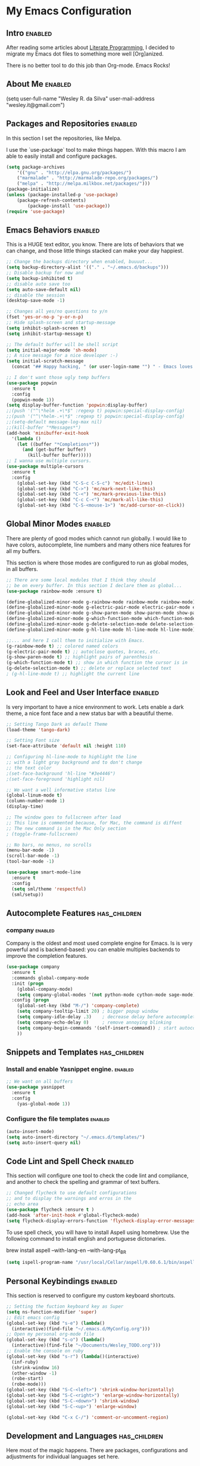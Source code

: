 #+TAGS: enabled noexport has_children

* My Emacs Configuration
  
** Intro 							    :enabled:

After reading some articles about [[https://en.wikipedia.org/wiki/Literate_programming][Literate Programming]], 
I decided to migrate my Emacs dot files to something more well [Org]anized.

There is no better tool to do this job than Org-mode. Emacs Rocks!


** About Me							    :enabled:

(setq user-full-name "Wesley R. da Silva"
      user-mail-address "wesley.it@gmail.com")


** Packages and Repositories					    :enabled:

In this section I set the repositories, like Melpa.

I use the `use-package` tool to make things happen. 
With this macro I am able to easily install and configure
packages.

#+begin_src emacs-lisp
(setq package-archives 
	'(("gnu" . "http://elpa.gnu.org/packages/")
	("marmalade" . "http://marmalade-repo.org/packages/")
	("melpa" . "http://melpa.milkbox.net/packages/")))
(package-initialize)
(unless (package-installed-p 'use-package)
	(package-refresh-contents)
        (package-install 'use-package))
(require 'use-package)
#+end_src


** Emacs Behaviors 						    :enabled:

This is a HUGE text editor, you know. There are lots of behaviors that we
can change, and those little things stacked can make your day happiest.

#+begin_src emacs-lisp
;; Change the backups directory when enabled, buuuut...
(setq backup-directory-alist '(("." . "~/.emacs.d/backups")))
;; Disable backup for now and
(setq backup-inhibited t)
;; disable auto save too
(setq auto-save-default nil)
;; disable the session
(desktop-save-mode -1)

;; Changes all yes/no questions to y/n
(fset 'yes-or-no-p 'y-or-n-p)
;; Hide splash-screen and startup-message
(setq inhibit-splash-screen t)
(setq inhibit-startup-message t)

;; The default buffer will be shell script
(setq initial-major-mode 'sh-mode)
;; A nice message for a nice developer :-)
(setq initial-scratch-message 
  (concat "## Happy hacking, " (or user-login-name "") " - Emacs loves you! ##\n\n"))

;; I don't want those ugly temp buffers
(use-package popwin
  :ensure t
  :config
  (popwin-mode 1))
(setq display-buffer-function 'popwin:display-buffer)
;;(push '("^\*helm .+\*$" :regexp t) popwin:special-display-config)
;;(push '("^\*helm-.+\*$" :regexp t) popwin:special-display-config)
;;(setq-default message-log-max nil)
;;(kill-buffer "*Messages*")
(add-hook 'minibuffer-exit-hook
  '(lambda ()
    (let ((buffer "*Completions*"))
      (and (get-buffer buffer)
        (kill-buffer buffer)))))
;; I wanna use multiple cursors.
(use-package multiple-cursors 
  :ensure t
  :config
    (global-set-key (kbd "C-S-c C-S-c") 'mc/edit-lines)
    (global-set-key (kbd "C->") 'mc/mark-next-like-this)
    (global-set-key (kbd "C-<") 'mc/mark-previous-like-this)
    (global-set-key (kbd "C-c C-<") 'mc/mark-all-like-this)
    (global-set-key (kbd "C-S-<mouse-1>") 'mc/add-cursor-on-click))
#+end_src


** Global Minor Modes						    :enabled:

There are plenty of good modes which cannot run globally.
I would like to have colors, autocomplete, line numbers and many
others nice features for all my buffers.

This section is where those modes are configured to run as global
modes, in all buffers.

#+begin_src emacs-lisp
;; There are some local modules that I think they should
;; be on every buffer. In this section I declare them as global...
(use-package rainbow-mode :ensure t)

(define-globalized-minor-mode g-rainbow-mode rainbow-mode rainbow-mode)
(define-globalized-minor-mode g-electric-pair-mode electric-pair-mode electric-pair-mode)
(define-globalized-minor-mode g-show-paren-mode show-paren-mode show-paren-mode)
(define-globalized-minor-mode g-which-function-mode which-function-mode which-function-mode)
(define-globalized-minor-mode g-delete-selection-mode delete-selection-mode delete-selection-mode)
(define-globalized-minor-mode g-hl-line-mode hl-line-mode hl-line-mode)

;;... and here I call them to initialize with Emacs.
(g-rainbow-mode t) ;; colored named colors
(g-electric-pair-mode t) ;; autoclose quotes, braces, etc.
(g-show-paren-mode t) ;; highlight pairs of parenthesis
(g-which-function-mode t) ;; show in which function the cursor is in
(g-delete-selection-mode t) ;; delete or replace selected text
; (g-hl-line-mode t) ;; highlight the current line
#+end_src


** Look and Feel and User Interface 				    :enabled:

Is very important to have a nice environment to work.
Lets enable a dark theme, a nice font face and a new
status bar with a beautiful theme.

#+begin_src emacs-lisp
;; Setting Tango Dark as default Theme
(load-theme 'tango-dark)

;; Setting Font size
(set-face-attribute 'default nil :height 110)

;; Configuring hl-line-mode to highlight the line 
;; with a light gray background and to don't change
;; the text color
;(set-face-background 'hl-line "#3e4446")
;(set-face-foreground 'highlight nil)

;; We want a well informative status line
(global-linum-mode t)
(column-number-mode 1)
(display-time)

;; The window goes to fullscreen after load
;; This line is commented because, for Mac, the command is diffent
;; The new command is in the Mac Only section
; (toggle-frame-fullscreen)

;; No bars, no menus, no scrolls
(menu-bar-mode -1)
(scroll-bar-mode -1)
(tool-bar-mode -1)

(use-package smart-mode-line
  :ensure t
  :config
  (setq sml/theme 'respectful)
  (sml/setup))
#+end_src


** Autocomplete Features				       :has_children:
   
*** helm							   :noexport:

Helm is a different way to deal with M-x menu and completions.
It uses a powerful engine with fuzzy search and autocomplete.

#+begin_src emacs-lisp :noexport
;; We are using HELM to M-x
(use-package helm
  :ensure t
  :config
  (global-set-key (kbd "C-c h") 'helm-command-prefix)
  (global-unset-key (kbd "C-x c"))
  (require 'helm-config)
  (global-set-key (kbd "C-c M-x")     'execute-extended-command) ; old M-x
  (global-set-key (kbd "C-x C-d")     'helm-browse-project)
  (global-set-key (kbd "C-h C-f")     'helm-apropos)
  (global-set-key (kbd "C-h r")       'helm-info-emacs)
  (global-set-key (kbd "C-h i")       'helm-info-at-point)
  (global-set-key (kbd "C-:")         'helm-eval-expression-with-eldoc)
  (global-set-key (kbd "C-,")         'helm-calcul-expression)
  (global-set-key (kbd "C-x C-b")     'helm-buffers-list)
  (global-set-key (kbd "C-c f")       'helm-recentf)
  (global-set-key (kbd "C-x C-f")     'helm-find-files)
  (global-set-key (kbd "M-x")         'helm-M-x)
  (global-set-key (kbd "M-y")         'helm-show-kill-ring)
  (global-set-key (kbd "C-c i")       'helm-imenu)
  (global-set-key (kbd "C-x b")       'helm-mini)
  (global-set-key (kbd "C-x C-f")     'helm-find-files)
  (global-set-key (kbd "C-c h o")     'helm-occur)
  (define-key global-map [remap jump-to-register]      'helm-register)
  (define-key global-map [remap list-buffers]          'helm-buffers-list)
  (define-key global-map [remap dabbrev-expand]        'helm-dabbrev)
  (define-key global-map [remap find-tag]              'helm-etags-select)
  (define-key global-map [remap xref-find-definitions] 'helm-etags-select)
  (helm-adaptive-mode t)
  (helm-mode 1))
#+end_src


*** auto-complete						   :noexport:

Auto-complete is one of the most importants completion engines for Emacs.
It is newer than Company and have some nice features to Python and Ruby.

#+begin_src emacs-lisp
;; Default Autocomplete config
;;(use-package auto-complete
;;:ensure t)
;;(ac-config-default)
;;(ac-config-default)
;;(ac-flyspell-workaround)

;;(global-auto-complete-mode t)
;;(setq ac-auto-show-menu t)
;;(setq ac-dwim t)
;;(setq ac-use-menu-map t)
;;(setq ac-quick-help-delay 1)
;;(setq ac-quick-help-height 60)
;;(setq ac-disable-inline t)
;;(setq ac-show-menu-immediately-on-auto-complete t)
;;(setq ac-auto-start 2)
;;(setq ac-candidate-menu-min 0)

;;(set-default 'ac-sources
;;  '(ac-source-dictionary
;;  ac-source-words-in-buffer
;;  ac-source-words-in-same-mode-buffers
;;  ac-source-semantic
;;  ac-source-yasnippet))

;;(dolist (mode '(magit-log-edit-mode log-edit-mode org-mode text-mode haml-mode python-mode
;;                sass-mode yaml-mode csv-mode espresso-mode haskell-mode dockerfile-mode
;;                html-mode nxml-mode sh-mode smarty-mode clojure-mode ansible-mode
;;                lisp-mode textile-mode markdown-mode tuareg-mode css-mode))
;;  (add-to-list 'ac-modes mode))
#+end_src


*** company							    :enabled:

Company is the oldest and most used complete engine for Emacs.
Is is very powerful and is backend-based: you can enable multiples
backends to improve the completion features.

#+begin_src emacs-lisp
(use-package company
  :ensure t
  :commands global-company-mode
  :init (progn
    (global-company-mode)
    (setq company-global-modes '(not python-mode cython-mode sage-mode)))
  :config (progn
    (global-set-key (kbd "M-/") 'company-complete)
    (setq company-tooltip-limit 20) ; bigger popup window
    (setq company-idle-delay .3)    ; decrease delay before autocompletion popup shows
    (setq company-echo-delay 0)     ; remove annoying blinking
    (setq company-begin-commands '(self-insert-command)) ; start autocompletion only after typing
    ))
#+end_src


** Snippets and Templates				       :has_children:

*** Install and enable Yasnippet engine.			    :enabled:

#+begin_src emacs-lisp
;; We want on all buffers
(use-package yasnippet 
  :ensure t
  :config
    (yas-global-mode 1))
#+end_src
   

*** Configure the file templates				    :enabled:

#+BEGIN_SRC emacs-lisp
(auto-insert-mode)
(setq auto-insert-directory "~/.emacs.d/templates/")
(setq auto-insert-query nil)
#+END_SRC


** Code Lint and Spell Check 					    :enabled:

This section will configure one tool to check the code lint and compliance,
and another to check the spelling and grammar of text buffers.

#+begin_src emacs-lisp
;; Changed flycheck to use default configurations
;; and to display the warnings and erros in the
;; echo area
(use-package flycheck :ensure t )
(add-hook 'after-init-hook #'global-flycheck-mode)
(setq flycheck-display-errors-function 'flycheck-display-error-messages-unless-error-list)
#+end_src

To use spell check, you will have to install Aspell using homebrew.
Use the following command to install english and portuguese dictonaries.

brew install aspell --with-lang-en --with-lang-pt_BR

#+begin_src emacs-lisp
(setq ispell-program-name "/usr/local/Cellar/aspell/0.60.6.1/bin/aspell")
#+end_src


** Personal Keybindings						    :enabled:

This section is reserved to configure my custom keyboard shortcuts.

#+begin_src emacs-lisp
;; Setting the fuction keyboard key as Super
(setq ns-function-modifier 'super)
;; Edit emacs config
(global-set-key (kbd "s-e") (lambda() 
  (interactive)(find-file "~/.emacs.d/MyConfig.org")))
;; Open my personal org-mode file
(global-set-key (kbd "s-o") (lambda() 
  (interactive)(find-file "~/Documents/Wesley_TODO.org")))
;; Enable the console on ruby
(global-set-key (kbd "s-r") (lambda()(interactive)
  (inf-ruby)
  (shrink-window 16)
  (other-window -1)
  (robe-start)
  (robe-mode)))
(global-set-key (kbd "S-C-<left>") 'shrink-window-horizontally)
(global-set-key (kbd "S-C-<right>") 'enlarge-window-horizontally)
(global-set-key (kbd "S-C-<down>") 'shrink-window)
(global-set-key (kbd "S-C-<up>") 'enlarge-window)

(global-set-key (kbd "C-x C-/") 'comment-or-uncomment-region)
#+end_src



** Development and Languages				       :has_children:

Here most of the magic happens.
There are packages, configurations and adjustments for 
individual languages set here.

*** ruby-mode							    :enabled:

#+BEGIN_SRC emacs-lisp
;; RVM or rbenv configuration. Uncomment according to your 
;; system configuration
; (use-package rvm :ensure t :config (rvm-use-default))
(use-package rbenv :ensure t :config (global-rbenv-mode))

(use-package inf-ruby :ensure t) 
(use-package company-inf-ruby :ensure t)
(use-package ruby-hash-syntax :ensure t)
(use-package bundler :ensure t)
(use-package rubocop :ensure t :config (rubocop-mode))
(use-package robe :ensure t)
#+END_SRC
*** org-mode							    :enabled:

#+BEGIN_SRC emacs-lisp
(add-hook 'org-mode-hook (lambda () 
  (use-package ox-reveal :ensure t)
  (use-package ox-impress-js :ensure t)
  (use-package org-jekyll :ensure t)
  (use-package org-magit :ensure t)
  (use-package org-present :ensure t)
  (let ((color-theme-is-global nil)))
  ;;(load-theme 'manoj-dark t)
  (add-hook 'completion-at-point-functions 
    'pcomplete-completions-at-point nil t)
))
#+END_SRC
*** dockerfile-mode						    :enabled:
 
#+BEGIN_SRC emacs-lisp
(use-package dockerfile-mode :ensure t)
(use-package docker :ensure t)
(add-hook 'dockerfile-mode-hook (lambda ()
  (define-auto-insert "Dockerfile" "Dockerfile")
  (auto-insert)
))
#+END_SRC
*** elixir-mode							    :enabled:

#+BEGIN_SRC emacs-lisp
(use-package elixir-mode :ensure t)
(use-package elixir-mix :ensure t)
(use-package elixir-yasnippets :ensure t)
(use-package alchemist :ensure t)
#+END_SRC
*** yaml-mode							    :enabled:

#+BEGIN_SRC emacs-lisp
(use-package yaml-mode :ensure t)
#+END_SRC
*** markdown-mode						    :enabled:

#+BEGIN_SRC emacs-lisp
(use-package markdown-mode :ensure t)
#+END_SRC
*** gherkin 							    :enabled:

#+BEGIN_SRC emacs-lisp
(use-package feature-mode :ensure t
  :mode ("\\.feature$" . feature-mode))
#+END_SRC
*** web-mode							    :enabled:

#+BEGIN_SRC emacs-lisp
(use-package web-mode :ensure t)
#+END_SRC
*** ansible							    :enabled:
To help writing ansible playbooks, there are some modules like ansible-mode and ansible-doc.
#+BEGIN_SRC emacs-lisp
(use-package ansible :ensure t)  
(add-hook 'ansible-hook (lambda () 
  (use-package ansible-doc :ensure t)
  (use-package company-ansible :ensure t)
  (add-to-list 'company-backends 'company-ansible)
))
#+END_SRC
*** magit							    :enabled:
#+BEGIN_SRC emacs-lisp
(use-package magit 
:ensure t)
#+END_SRC
*** javascript							    :enabled:
json-mode js2-mode js3-mode jquery-doc 
#+BEGIN_SRC emacs-lisp
(use-package json-mode :ensure t)
#+END_SRC
*** lorem-ipsum							   :noexport:
#+BEGIN_SRC emacs-lisp
(use-package lorem-ipsum
:ensure t)
#+END_SRC
*** jekyll-modes						   :noexport:
hyde
#+BEGIN_SRC emacs-lisp
(use-package jekyll-modes 
:ensure t)
#+END_SRC
*** haml-mode							   :noexport:
#+BEGIN_SRC emacs-lisp
(use-package haml-mode 
:ensure t)
#+END_SRC
*** eruby-mode							   :noexport:
#+BEGIN_SRC emacs-lisp
;;(use-package eruby-mode
;;:ensure t)
#+END_SRC
*** erlang							   :noexport:
#+BEGIN_SRC emacs-lisp
(use-package erlang
:ensure t)
#+END_SRC
*** csv-mode							   :noexport:
csv-nav
#+BEGIN_SRC emacs-lisp
(use-package csv-mode
:ensure t)
(use-package csv-nav 
:ensure t)
#+END_SRC
*** puppet-mode 						   :noexport:
puppetfile-mode 
#+BEGIN_SRC emacs-lisp
(use-package puppet-mode 
:ensure t)
(use-package puppetfile-mode
:ensure t)
#+END_SRC
*** arduino-mode						    :enabled:
#+BEGIN_SRC emacs-lisp
(setq auto-mode-alist (cons '("\\.\\(pde\\|ino\\)$" . arduino-mode) auto-mode-alist))
(autoload 'arduino-mode "arduino-mode" "Arduino editing mode." t)
(rainbow-mode -1)
(g-rainbow-mode -1)
#+END_SRC



** Only for Mac 						    :enabled:
#+BEGIN_SRC emacs-lisp
;; Toggle the option key as meta - made by Me :)
(set-cursor-color "#f8f515") ; Sets the cursor initial color

(global-set-key (kbd "C-;") 'tf-toggle-option-as-meta)

(defun tf-toggle-option-as-meta ()
  "Toogle meta key."
  (interactive)
  (if (null mac-option-modifier)
      (progn
(message "Alt is meta")
(set-cursor-color "#f8f515")
(setq mac-option-modifier 'meta))
    (progn
      (message "Alt is not meta")
      (set-cursor-color "#42dd1d")
      (setq mac-option-modifier nil)))
)

;; Full screen mode (another desktop)
(set-frame-parameter nil 'fullscreen 'fullboth)
#+END_SRC

